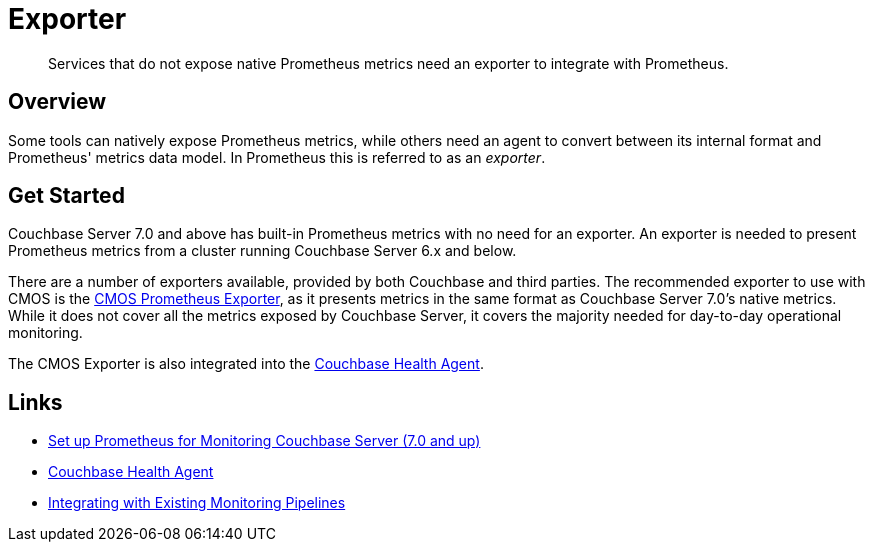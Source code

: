 = Exporter

[abstract]
Services that do not expose native Prometheus metrics need an exporter to integrate with Prometheus.

== Overview
Some tools can natively expose Prometheus metrics, while others need an agent to convert between its internal format and Prometheus' metrics data model.
In Prometheus this is referred to as an _exporter_.

== Get Started
Couchbase Server 7.0 and above has built-in Prometheus metrics with no need for an exporter.
An exporter is needed to present Prometheus metrics from a cluster running Couchbase Server 6.x and below.

There are a number of exporters available, provided by both Couchbase and third parties.
The recommended exporter to use with CMOS is the https://github.com/couchbaselabs/cmos-prometheus-exporter[CMOS Prometheus Exporter], as it presents metrics in the same format as Couchbase Server 7.0's native metrics.
While it does not cover all the metrics exposed by Couchbase Server, it covers the majority needed for day-to-day operational monitoring.

The CMOS Exporter is also integrated into the xref:health-agent.adoc[Couchbase Health Agent].

== Links

* xref:server:manage:monitor/set-up-prometheus-for-monitoring.adoc[Set up Prometheus for Monitoring Couchbase Server (7.0 and up)]
* xref:health-agent.adoc[Couchbase Health Agent]
* xref:integrating-with-existing-deployments.adoc[Integrating with Existing Monitoring Pipelines]

